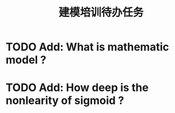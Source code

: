 #+TITLE: 建模培训待办任务

* TODO Add: What is mathematic model ?
* TODO Add: How deep is the nonlearity of sigmoid ?
